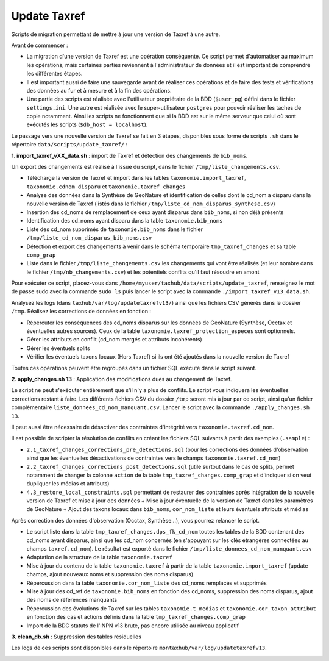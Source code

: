 Update Taxref
==============

Scripts de migration permettant de mettre à jour une version de Taxref à une autre.

Avant de commencer : 

* La migration d'une version de Taxref est une opération conséquente. Ce script permet d'automatiser au maximum les opérations, mais certaines parties reviennent à l'administrateur de données et il est important de comprendre les différentes étapes.
* Il est important aussi de faire une sauvegarde avant de réaliser ces opérations et de faire des tests et vérifications des données au fur et à mesure et à la fin des opérations.
* Une partie des scripts est réalisée avec l'utilisateur propriétaire de la BDD (``$user_pg``) défini dans le fichier ``settings.ini``. Une autre est réalisée avec le super-utilisateur ``postgres`` pour pouvoir réaliser les taches de copie notamment. Ainsi les scripts ne fonctionnent que si la BDD est sur le même serveur que celui où sont exécutés les scripts (``$db_host = localhost``).

Le passage vers une nouvelle version de Taxref se fait en 3 étapes, disponibles sous forme de scripts ``.sh`` dans le répertoire  ``data/scripts/update_taxref/`` :

**1. import_taxref_vXX_data.sh** : import de Taxref et détection des changements de ``bib_noms``.

Un export des changements est réalisé à l'issue du script, dans le fichier ``/tmp/liste_changements.csv``.

* Télécharge la version de Taxref et import dans les tables ``taxonomie.import_taxref``, ``taxonomie.cdnom_disparu`` et ``taxonomie.taxref_changes``
* Analyse des données dans la Synthèse de GeoNature et identification de celles dont le cd_nom a disparu dans la nouvelle version de Taxref (listés dans le fichier ``/tmp/liste_cd_nom_disparus_synthese.csv``)
* Insertion des cd_noms de remplacement de ceux ayant disparus dans ``bib_noms``, si non déjà présents
* Identification des cd_noms ayant disparu dans la table ``taxonomie.bib_noms``
* Liste des cd_nom supprimés de ``taxonomie.bib_noms`` dans le fichier ``/tmp/liste_cd_nom_disparus_bib_noms.csv``
* Détection et export des changements à venir dans le schéma temporaire ``tmp_taxref_changes`` et sa table ``comp_grap``
* Liste dans le fichier ``/tmp/liste_changements.csv`` les changements qui vont être réalisés (et leur nombre dans le fichier ``/tmp/nb_changements.csv``) et les potentiels conflits qu'il faut résoudre en amont

Pour exécuter ce script, placez-vous dans ``/home/myuser/taxhub/data/scripts/update_taxref``, renseignez le mot de passe sudo avec la commande ``sudo ls`` puis lancer le script avec la commande ``./import_taxref_v13_data.sh``.

Analysez les logs (dans ``taxhub/var/log/updatetaxrefv13/``) ainsi que les fichiers CSV générés dans le dossier ``/tmp``. Réalisez les corrections de données en fonction :

- Répercuter les conséquences des cd_noms disparus sur les données de GeoNature (Synthèse, Occtax et éventuelles autres sources). Ceux de la table ``taxonomie.taxref_protection_especes`` sont optionnels.
- Gérer les attributs en conflit (cd_nom mergés et attributs incohérents)
- Gérer les éventuels splits
- Vérifier les éventuels taxons locaux (Hors Taxref) si ils ont été ajoutés dans la nouvelle version de Taxref

Toutes ces opérations peuvent être regroupés dans un fichier SQL exécuté dans le script suivant.

**2. apply_changes.sh 13** : Application des modifications dues au changement de Taxref. 

Le script ne peut s'exécuter entièrement que s'il n'y a plus de conflits. Le script vous indiquera les éventuelles corrections restant à faire. Les différents fichiers CSV du dossier ``/tmp`` seront mis à jour par ce script, ainsi qu'un fichier complémentaire ``liste_donnees_cd_nom_manquant.csv``. Lancer le script avec la commande ``./apply_changes.sh 13``.

Il peut aussi être nécessaire de désactiver des contraintes d'intégrité vers ``taxonomie.taxref.cd_nom``.

Il est possible de scripter la résolution de conflits en créant les fichiers SQL suivants à partir des exemples (``.sample``) :

* ``2.1_taxref_changes_corrections_pre_detections.sql`` (pour les corrections des données d'observation ainsi que les éventuelles désactivations de contraintes vers le champs ``taxonomie.taxref.cd_nom``)
* ``2.2_taxref_changes_corrections_post_detections.sql`` (utile surtout dans le cas de splits, permet notamment de changer la colonne ``action`` de la table ``tmp_taxref_changes.comp_grap`` et d'indiquer si on veut dupliquer les médias et attributs)
* ``4.3_restore_local_constraints.sql`` permettant de restaurer des contraintes après intégration de la nouvelle version de Taxref et mise à jour des données + Mise à jour éventuelle de la version de Taxref dans les paramètres de GeoNature + Ajout des taxons locaux dans ``bib_noms``, ``cor_nom_liste`` et leurs éventuels attributs et médias

Après correction des données d'observation (Occtax, Synthèse...), vous pourrez relancer le script.

* Le script liste dans la table ``tmp_taxref_changes.dps_fk_cd_nom`` toutes les tables de la BDD contenant des cd_noms ayant disparus, ainsi que les cd_nom concernés (en s'appuyant sur les clés étrangères connectées au champs ``taxref.cd_nom``). Le résultat est exporté dans le fichier ``/tmp/liste_donnees_cd_nom_manquant.csv``
* Adaptation de la structure de la table ``taxonomie.taxref``
* Mise à jour du contenu de la table ``taxonomie.taxref`` à partir de la table ``taxonomie.import_taxref`` (update champs, ajout nouveaux noms et suppression des noms disparus)
* Répercussion dans la table ``taxonomie.cor_nom_liste`` des cd_noms remplacés et supprimés
* Mise à jour des cd_ref de ``taxonomie.bib_noms`` en fonction des cd_noms, suppression des noms disparus, ajout des noms de références manquants
* Répercussion des évolutions de Taxref sur les tables ``taxonomie.t_medias`` et ``taxonomie.cor_taxon_attribut`` en fonction des cas et actions définis dans la table ``tmp_taxref_changes.comp_grap``
* Import de la BDC statuts de l'INPN v13 brute, pas encore utilisée au niveau applicatif

**3. clean_db.sh** : Suppression des tables résiduelles

Les logs de ces scripts sont disponibles dans le répertoire ``montaxhub/var/log/updatetaxrefv13``.

.. image:: images/update-taxref-cas-1.jpg

.. image:: images/update-taxref-cas-2.jpg

.. image:: images/update-taxref-cas-3.jpg

.. image:: images/update-taxref-cas-4.jpg
